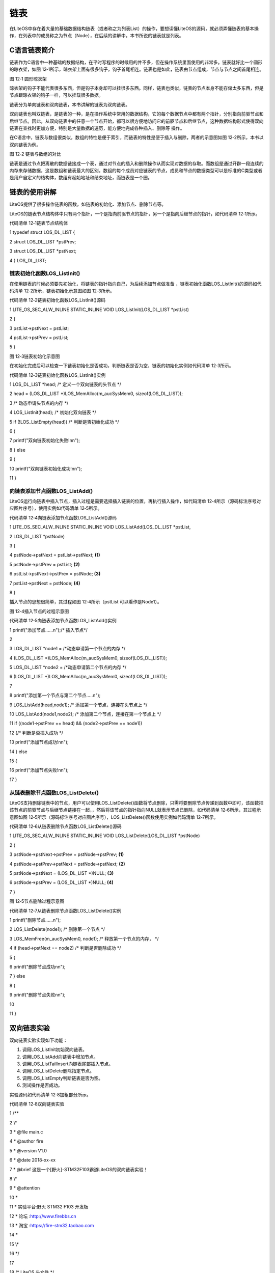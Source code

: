 .. vim: syntax=rst

链表
=========

在LiteOS中存在着大量的基础数据结构链表（或者称之为列表List）的操作，要想读懂LiteOS的源码，就必须弄懂链表的基本操作，在列表中的成员称之为节点（Node），在后续的讲解中，本书所说的链表就是列表。

C语言链表简介
~~~~~~~

链表作为C语言中一种基础的数据结构，在平时写程序的时候用的并不多，但在操作系统里面使用的非常多。链表就好比一个圆形的晾衣架，如图 12‑1所示，晾衣架上面有很多钩子，钩子首尾相连。链表也是如此，链表由节点组成，节点与节点之间首尾相连。

|list002|

图 12‑1 圆形晾衣架

晾衣架的钩子不能代表很多东西，但是钩子本身却可以挂很多东西。同样，链表也类似，链表的节点本身不能存储太多东西，但是节点跟晾衣架的钩子一样，可以挂载很多数据。

链表分为单向链表和双向链表，本书讲解的链表为双向链表。

双向链表也叫双链表，是链表的一种，是在操作系统中常用的数据结构，它的每个数据节点中都有两个指针，分别指向前驱节点和后继节点。因此，从双向链表中的任意一个节点开始，都可以很方便地访问它的前驱节点和后继节点，这种数据结构形式使得双向链表在查找时更加方便，特别是大量数据的遍历，能方便地完成各种插入、删除等
操作。

在C语言中，链表与数组很类似，数组的特性是便于索引，而链表的特性是便于插入与删除，两者的示意图如图 12‑2所示，本书以双向链表为例。

|list003|

图 12‑2 链表与数组的对比

链表是通过节点把离散的数据链接成一个表，通过对节点的插入和删除操作从而实现对数据的存取。而数组是通过开辟一段连续的内存来存储数据，这是数组和链表最大的区别。数组的每个成员对应链表的节点，成员和节点的数据类型可以是标准的C类型或者是用户自定义的结构体，数组有起始地址和结束地址，而链表是一个圈。

链表的使用讲解
~~~~~~~

LiteOS提供了很多操作链表的函数，如链表的初始化、添加节点、删除节点等。

LiteOS的链表节点结构体中只有两个指针，一个是指向前驱节点的指针，另一个是指向后继节点的指针，如代码清单 12‑1所示。

代码清单 12‑1链表节点结构体

1 typedef struct LOS_DL_LIST {

2 struct LOS_DL_LIST \*pstPrev;

3 struct LOS_DL_LIST \*pstNext;

4 } LOS_DL_LIST;

链表初始化函数LOS_ListInit()
^^^^^^^^^^^^^^^^^^^^^

在使用链表的时候必须要先初始化，将链表的指针指向自己，为后续添加节点做准备 ，链表初始化函数LOS_ListInit()的源码如代码清单 12‑2所示，链表初始化示意图如图 12‑3所示。

代码清单 12‑2链表初始化函数LOS_ListInit()源码

1 LITE_OS_SEC_ALW_INLINE STATIC_INLINE VOID LOS_ListInit(LOS_DL_LIST \*pstList)

2 {

3 pstList->pstNext = pstList;

4 pstList->pstPrev = pstList;

5 }

|list004|

图 12‑3链表初始化示意图

在初始化完成后可以检查一下链表初始化是否成功，判断链表是否为空，链表的初始化实例如代码清单 12‑3所示。

代码清单 12‑3链表初始化函数LOS_ListInit()实例

1 LOS_DL_LIST \*head; /\* 定义一个双向链表的头节点 \*/

2 head = (LOS_DL_LIST \*)LOS_MemAlloc(m_aucSysMem0, sizeof(LOS_DL_LIST));

3 /\* 动态申请头节点的内存 \*/

4 LOS_ListInit(head); /\* 初始化双向链表 \*/

5 if (!LOS_ListEmpty(head)) /\* 判断是否初始化成功 \*/

6 {

7 printf("双向链表初始化失败!\n\n");

8 } else

9 {

10 printf("双向链表初始化成功!\n\n");

11 }

向链表添加节点函数LOS_ListAdd()
^^^^^^^^^^^^^^^^^^^^^^

LiteOS运行向链表中插入节点，插入过程是需要选择插入链表的位置，再执行插入操作，如代码清单 12‑4所示（源码标注序号对应图片序号），使用实例如代码清单 12‑5所示。

代码清单 12‑4向链表添加节点函数LOS_ListAdd()源码

1 LITE_OS_SEC_ALW_INLINE STATIC_INLINE VOID LOS_ListAdd(LOS_DL_LIST \*pstList,

2 LOS_DL_LIST \*pstNode)

3 {

4 pstNode->pstNext = pstList->pstNext; **(1)**

5 pstNode->pstPrev = pstList; **(2)**

6 pstList->pstNext->pstPrev = pstNode; **(3)**

7 pstList->pstNext = pstNode; **(4)**

8 }

插入节点的思想很简单，其过程如图 12‑4所示（pstList 可以看作是Node1）。

|list005|

图 12‑4插入节点的过程示意图

代码清单 12‑5向链表添加节点函数LOS_ListAdd()实例

1 printf("添加节点......\n");/\* 插入节点*/

2

3 LOS_DL_LIST \*node1 = /*动态申请第一个节点的内存 \*/

4 (LOS_DL_LIST \*)LOS_MemAlloc(m_aucSysMem0, sizeof(LOS_DL_LIST));

5 LOS_DL_LIST \*node2 = /*动态申请第二个节点的内存 \*/

6 (LOS_DL_LIST \*)LOS_MemAlloc(m_aucSysMem0, sizeof(LOS_DL_LIST));

7

8 printf("添加第一个节点与第二个节点.....\n");

9 LOS_ListAdd(head,node1); /\* 添加第一个节点，连接在头节点上 \*/

10 LOS_ListAdd(node1,node2); /\* 添加第二个节点，连接在第一个节点上 \*/

11 if ((node1->pstPrev == head) && (node2->pstPrev == node1))

12 {/\* 判断是否插入成功 \*/

13 printf("添加节点成功!\n\n");

14 } else

15 {

16 printf("添加节点失败!\n\n");

17 }

从链表删除节点函数LOS_ListDelete()
^^^^^^^^^^^^^^^^^^^^^^^^^

LiteOS支持删除链表中的节点，用户可以使用LOS_ListDelete()函数将节点删除，只需将要删除节点传递到函数中即可，该函数把该节点的前驱节点与后继节点链接在一起，，然后将该节点的指针指向NULL就表示节点已删除，如代码清单 12‑6所示，其过程示意图如图
12‑5所示（源码标注序号对应图片序号），LOS_ListDelete()函数使用实例如代码清单 12‑7所示。

代码清单 12‑6从链表删除节点函数LOS_ListDelete()源码

1 LITE_OS_SEC_ALW_INLINE STATIC_INLINE VOID LOS_ListDelete(LOS_DL_LIST \*pstNode)

2 {

3 pstNode->pstNext->pstPrev = pstNode->pstPrev; **(1)**

4 pstNode->pstPrev->pstNext = pstNode->pstNext; **(2)**

5 pstNode->pstNext = (LOS_DL_LIST \*)NULL; **(3)**

6 pstNode->pstPrev = (LOS_DL_LIST \*)NULL; **(4)**

7 }

|list006|

图 12‑5节点删除过程示意图

代码清单 12‑7从链表删除节点函数LOS_ListDelete()实例

1 printf("删除节点......\n");

2 LOS_ListDelete(node1); /\* 删除第一个节点 \*/

3 LOS_MemFree(m_aucSysMem0, node1); /\* 释放第一个节点的内存， \*/

4 if (head->pstNext == node2) /\* 判断是否删除成功 \*/

5 {

6 printf("删除节点成功\n\n");

7 } else

8 {

9 printf("删除节点失败\n\n");

10

11 }

双向链表实验
~~~~~~

双向链表实验实现如下功能：

1. 调用LOS_ListInit初始双向链表。

2. 调用LOS_ListAdd向链表中增加节点。

3. 调用LOS_ListTailInsert向链表尾部插入节点。

4. 调用LOS_ListDelete删除指定节点。

5. 调用LOS_ListEmpty判断链表是否为空。

6. 测试操作是否成功。

实验源码如代码清单 12‑8加粗部分所示。

代码清单 12‑8双向链表实验

1 /*\*

2 \\*

3 \* @file main.c

4 \* @author fire

5 \* @version V1.0

6 \* @date 2018-xx-xx

7 \* @brief 这是一个[野火]-STM32F103霸道LiteOS的双向链表实验！

8 \\*

9 \* @attention

10 \*

11 \* 实验平台:野火 STM32 F103 开发板

12 \* 论坛 :http://www.firebbs.cn

13 \* 淘宝 :https://fire-stm32.taobao.com

14 \*

15 \\*

16 \*/

17

18 /\* LiteOS 头文件 \*/

19 #include "los_sys.h"

20 #include "los_typedef.h"

21 #include "los_task.ph"

22 #include "los_memory.h"

23 /\* 板级外设头文件 \*/

24 #include "stm32f10x.h"

25 #include "bsp_usart.h"

26 #include "bsp_led.h"

27 #include "bsp_key.h"

28

29 /\* 任务ID \/

30 /\*

31 \* 任务ID是一个从0开始的数字，用于索引任务，当任务创建完成之后，它就具有了一个任务ID

32 \* 以后读者要想操作这个任务都需要通过这个任务ID，

33 \*

34 \*/

35 /\* 定义定时器ID变量 \*/

36 UINT32 Test_Task_Handle;

37

38

39 /\* 函数声明 \*/

40 extern LITE_OS_SEC_BSS UINT8\* m_aucSysMem0;

41

42 static void AppTaskCreate(void);

43 static UINT32 Creat_Test_Task(void);

44 static void Test_Task(void);

45 static void BSP_Init(void);

46

47 /*\*

48 \* @brief 主函数

49 \* @param 无

50 \* @retval 无

51 \* @note 第一步：开发板硬件初始化

52 第二步：创建App应用任务

53 第三步：启动LiteOS，开始多任务调度，启动不成功则输出错误信息

54 \*/

55 int main(void)

56 {

57 UINT32 uwRet = LOS_OK;

58 /\* 板级初始化，所有的跟开发板硬件相关的初始化都可以放在这个函数里面 \*/

59 BSP_Init();

60 /\* 发送一个字符串 \*/

61 printf("这是一个[野火]-STM32全系列开发板- LiteOS的双向链表实验！\n");

62 /\* LiteOS 核心初始化 \*/

63 uwRet = LOS_KernelInit();

64 if (uwRet != LOS_OK) {

65 printf("LiteOS 核心初始化失败！\n");

66 return LOS_NOK;

67 }

68 /\* 创建App应用任务，所有的应用任务都可以放在这个函数里面 \*/

69 AppTaskCreate();

70

71 /\* 开启LiteOS任务调度 \*/

72 LOS_Start();

73 }

74 static void AppTaskCreate(void)

75 {

76 UINT32 uwRet = LOS_OK;/\* 定义一个创建任务的返回类型，初始化为创建成功的返回值 \*/

77 /\* 创建Test_Task任务 \*/

78 uwRet = Creat_Test_Task();

79 if (uwRet != LOS_OK) {

80 printf("Test_Task任务创建失败！\n");

81 }

82

83 }

84

85

86 /\* 创建Test_Task任务*/

87 static UINT32 Creat_Test_Task(void)

88 {

89 UINT32 uwRet = LOS_OK; /\* 定义一个创建任务的返回类型，初始化为创建成功的返回值 \*/

90 TSK_INIT_PARAM_S task_init_param;

91

92 task_init_param.usTaskPrio = 4;/\* 优先级，数值越小，优先级越高 \*/

93 task_init_param.pcName = "Test_Task";/\* 任务名，字符串形式，方便调试 \*/

94 task_init_param.pfnTaskEntry = (TSK_ENTRY_FUNC)Test_Task;

95 task_init_param.uwStackSize = 0x1000;/\* 栈大小，单位为字，即4个字节 \*/

96

97 uwRet = LOS_TaskCreate(&Test_Task_Handle, &task_init_param);

98 return uwRet;

99 }

100

101

102

103 /\*

104 \* @ 函数名 ： Clear_Task

105 \* @ 功能说明： 写入已经初始化成功的内存池地址数据

106 \* @ 参数 ： void

107 \* @ 返回值 ： 无

108 \/

109 static void Test_Task(void)

110 {

**111 UINT32 uwRet = LOS_OK; /\* 定义一个初始化的返回类型，初始化为成功的返回值 \*/**

**112 printf("\n双向链表初始化中......\n");**

**113**

**114 LOS_DL_LIST \*head; /\* 定义一个双向链表的头节点 \*/**

**115 head = (LOS_DL_LIST \*)LOS_MemAlloc(m_aucSysMem0, sizeof(LOS_DL_LIST));**

**116 /\* 动态申请头节点的内存 \*/**

**117 LOS_ListInit(head); /\* 初始化双向链表 \*/**

**118 if (!LOS_ListEmpty(head)) { /\* 判断是否初始化成功 \*/**

**119 printf("双向链表初始化失败!\n\n");**

**120 } else {**

**121 printf("双向链表初始化成功!\n\n");**

**122 }**

**123**

**124 printf("添加节点和尾节点添加......\n");/\* 插入节点：顺序插入与从末尾插入 \*/**

**125**

**126 LOS_DL_LIST \*node1 = /*动态申请第一个节点的内存 \*/**

**127 (LOS_DL_LIST \*)LOS_MemAlloc(m_aucSysMem0, sizeof(LOS_DL_LIST));**

**128 LOS_DL_LIST \*node2 = /*动态申请第二个节点的内存 \*/**

**129 (LOS_DL_LIST \*)LOS_MemAlloc(m_aucSysMem0, sizeof(LOS_DL_LIST));**

**130 LOS_DL_LIST \*tail = /*动态申请尾节点的内存 \*/**

**131 (LOS_DL_LIST \*)LOS_MemAlloc(m_aucSysMem0, sizeof(LOS_DL_LIST));**

**132**

**133 printf("添加第一个节点与第二个节点.....\n");**

**134 LOS_ListAdd(head,node1); /\* 添加第一个节点，连接在头节点上 \*/**

**135 LOS_ListAdd(node1,node2); /\* 添加第二个节点，连接在一个节点上 \*/**

**136 if ((node1->pstPrev == head) && (node2->pstPrev == node1)) {**

**137 printf("添加节点成功!\n\n"); /\* 判断是否插入成功 \*/**

**138 } else {**

**139 printf("添加节点失败!\n\n");**

**140 }**

**141 printf("将尾节点插入双向链表的末尾.....\n");**

**142 LOS_ListTailInsert(head, tail); /\* 将尾节点插入双向链表的末尾 \*/**

**143 if (tail->pstPrev == node2) {/\* 判断是否插入成功 \*/**

**144 printf("链表尾节点添加成功!\n\n");**

**145 } else {**

**146 printf("链表尾节点添加失败!\n\n");**

**147 }**

**148**

**149 printf("删除节点......\n"); /\* 删除已有节点 \*/**

**150 LOS_ListDelete(node1); /\* 删除第一个节点 \*/**

**151 LOS_MemFree(m_aucSysMem0, node1); /\* 释放第一个节点的内存， \*/**

**152 if (head->pstNext == node2) {/\* 判断是否删除成功 \*/**

**153 printf("删除节点成功\n\n");**

**154 } else {**

**155 printf("删除节点失败\n\n");**

**156**

**157 }**

158

159 while (1) {

160 LED2_TOGGLE; //LED2翻转

161 printf("任务运行中!\n");

162 LOS_TaskDelay (2000);

163 }

164 }

165

166

167 static void BSP_Init(void)

168 {

169 /\*

170 \* STM32中断优先级分组为4，即4bit都用来表示抢占优先级，范围为：0~15

171 \* 优先级分组只需要分组一次即可，以后如果有其他的任务需要用到中断，

172 \* 都统一用这个优先级分组，千万不要再分组，切忌。

173 \*/

174 NVIC_PriorityGroupConfig( NVIC_PriorityGroup_4 );

175

176 /\* LED 初始化 \*/

177 LED_GPIO_Config();

178

179 /\* 串口初始化 \*/

180 USART_Config();

181

182 /\* 按键初始化 \*/

183 Key_GPIO_Config();

184 }

185

186 /END OF FILE/

双向链表实验现象
~~~~~~~~

程序编译好，用USB线连接电脑和开发板的USB接口（对应丝印为USB转串口），用DAP仿真器把配套程序下载到野火STM32开发板（具体型号根据读者买的开发板而定，每个型号的开发板都配套有对应的程序），在电脑上打开串口调试助手，然后复位开发板就可以在调试助手中看到串口的打印信息，在串口调试助手中可以看
到运行结果，它里面输出了信息表明双向链表的操作已经全部完成，如图 12‑6所示。

|list007|

图 12‑6双向链表实验现象

.. |list002| image:: media\list002.jpeg
   :width: 1.94167in
   :height: 1.94167in
.. |list003| image:: media\list003.png
   :width: 5.76806in
   :height: 1.44792in
.. |list004| image:: media\list004.png
   :width: 3.27778in
   :height: 1.71528in
.. |list005| image:: media\list005.png
   :width: 5.86806in
   :height: 2.07986in
.. |list006| image:: media\list006.png
   :width: 5.97778in
   :height: 1.55556in
.. |list007| image:: media\list007.png
   :width: 5.7125in
   :height: 4.51389in
